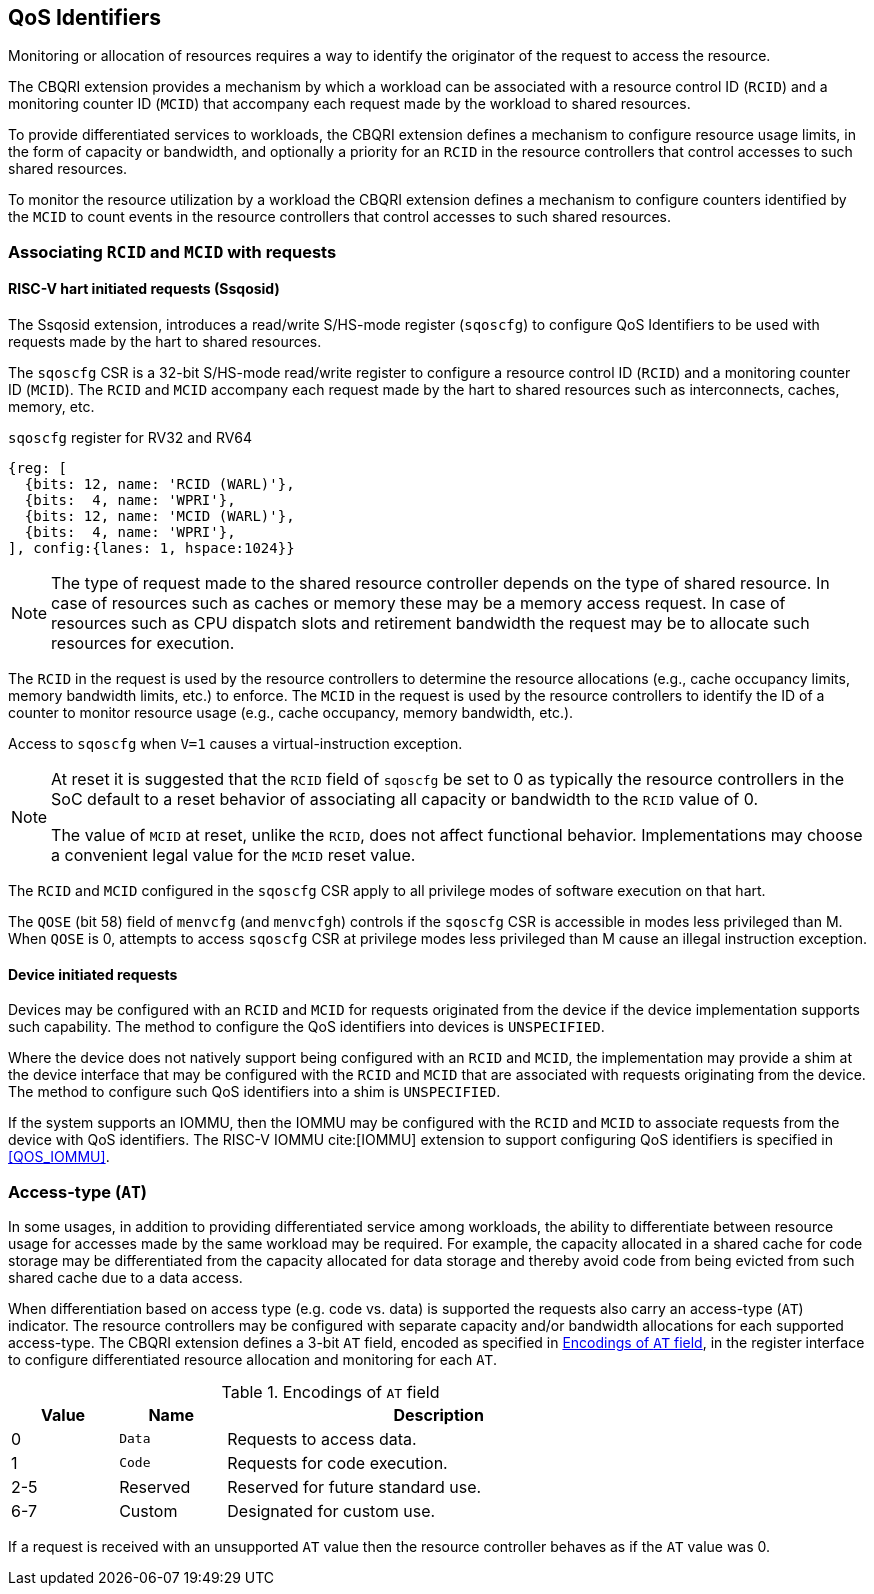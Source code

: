 [[QOS_ID]]
== QoS Identifiers 

Monitoring or allocation of resources requires a way to identify the originator
of the request to access the resource.

The CBQRI extension provides a mechanism by which a workload can be associated
with a resource control ID (`RCID`) and a monitoring counter ID (`MCID`) that
accompany each request made by the workload to shared resources.

To provide differentiated services to workloads, the CBQRI extension defines
a mechanism to configure resource usage limits, in the form of capacity or
bandwidth, and optionally a priority for an `RCID` in the resource controllers
that control accesses to such shared resources.

To monitor the resource utilization by a workload  the CBQRI extension defines
a mechanism to configure counters identified by the `MCID` to count events in
the resource controllers that control accesses to such shared resources.

=== Associating `RCID` and `MCID` with requests

==== RISC-V hart initiated requests (Ssqosid)

The Ssqosid extension, introduces a read/write S/HS-mode register (`sqoscfg`) to
configure QoS Identifiers to be used with requests made by the hart to shared
resources.

The `sqoscfg` CSR is a 32-bit S/HS-mode read/write register to configure a
resource control ID (`RCID`) and a monitoring counter ID (`MCID`). The `RCID`
and `MCID` accompany each request made by the hart to shared resources such
as interconnects, caches, memory, etc.

.`sqoscfg` register for RV32 and RV64

[wavedrom, , ]
....
{reg: [
  {bits: 12, name: 'RCID (WARL)'},
  {bits:  4, name: 'WPRI'},
  {bits: 12, name: 'MCID (WARL)'},
  {bits:  4, name: 'WPRI'},
], config:{lanes: 1, hspace:1024}}
....

[NOTE]
====
The type of request made to the shared resource controller depends on the type
of shared resource. In case of resources such as caches or memory these may be
a memory access request. In case of resources such as CPU dispatch slots and
retirement bandwidth the request may be to allocate such resources for
execution.
====

The `RCID` in the request is used by the resource controllers to determine the
resource allocations (e.g., cache occupancy limits, memory bandwidth limits,
etc.) to enforce. The `MCID` in the request is used by the resource controllers
to identify the ID of a counter to monitor resource usage (e.g., cache
occupancy, memory bandwidth, etc.).

Access to `sqoscfg` when `V=1` causes a virtual-instruction exception.

[NOTE]
====
At reset it is suggested that the `RCID` field of `sqoscfg` be set to 0 as
typically the resource controllers in the SoC default to a reset behavior
of associating all capacity or bandwidth to the `RCID` value of 0.

The value of `MCID` at reset, unlike the `RCID`, does not affect functional
behavior. Implementations may choose a convenient legal value for the `MCID`
reset value.
====

The `RCID` and `MCID` configured in the `sqoscfg` CSR apply to all privilege
modes of software execution on that hart.

The `QOSE` (bit 58) field of `menvcfg` (and `menvcfgh`) controls if the
`sqoscfg` CSR is accessible in modes less privileged than M. When `QOSE` is 0,
attempts to access `sqoscfg` CSR at privilege modes less privileged than M cause
an illegal instruction exception.

==== Device initiated requests

Devices may be configured with an `RCID` and `MCID` for requests originated 
from the device if the device implementation supports such capability. The 
method to configure the QoS identifiers into devices is `UNSPECIFIED`.

Where the device does not natively support being configured with an `RCID`
and `MCID`, the implementation may provide a shim at the device interface that
may be configured with the `RCID` and `MCID` that are associated with requests
originating from the device. The method to configure such QoS identifiers into
a shim is `UNSPECIFIED`.

If the system supports an IOMMU, then the IOMMU may be configured with the
`RCID` and `MCID` to associate requests from the device with QoS identifiers.
The RISC-V IOMMU cite:[IOMMU] extension to support configuring QoS identifiers
is specified in <<QOS_IOMMU>>.

=== Access-type (`AT`)

In some usages, in addition to providing differentiated service among workloads,
the ability to differentiate between resource usage for accesses made by the
same workload may be required. For example, the capacity allocated in a shared
cache for code storage may be differentiated from the capacity allocated for
data storage and thereby avoid code from being evicted from such shared cache
due to a data access.

When differentiation based on access type (e.g. code vs. data) is supported the
requests also carry an access-type (`AT`) indicator. The resource controllers
may be configured with separate capacity and/or bandwidth allocations for each
supported access-type. The CBQRI extension defines a 3-bit `AT` field, encoded
as specified in <<AT_ENC>>, in the register interface to configure
differentiated resource allocation and monitoring for each `AT`.

[[AT_ENC]]
.Encodings of `AT` field
[width=75%]
[%header, cols="5,5,20"]
|===
|Value | Name     | Description
| 0    | `Data`   | Requests to access data.
| 1    | `Code`   | Requests for code execution.
| 2-5  | Reserved | Reserved for future standard use.
| 6-7  | Custom   | Designated for custom use.
|===

If a request is received with an unsupported `AT` value then the resource
controller behaves as if the `AT` value was 0.
